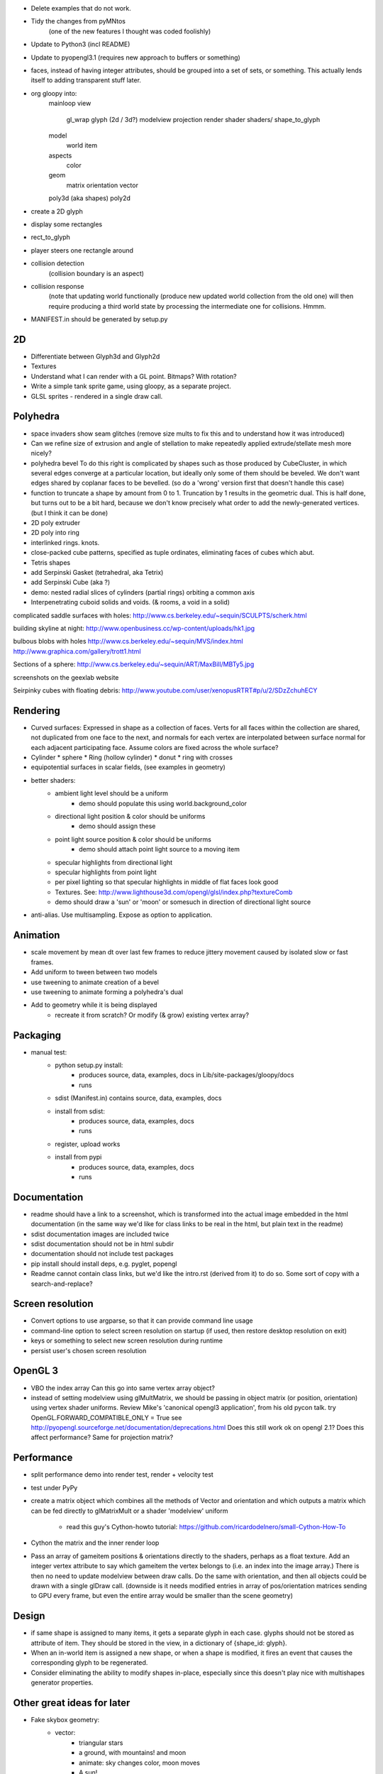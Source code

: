 
- Delete examples that do not work.
- Tidy the changes from pyMNtos
    (one of the new features I thought was coded foolishly)
- Update to Python3 (incl README)
- Update to pyopengl3.1 (requires new approach to buffers or something)
- faces, instead of having integer attributes, should be grouped into
  a set of sets, or something. This actually lends itself to adding
  transparent stuff later.
- org gloopy into:
    mainloop
    view
        gl_wrap
        glyph (2d / 3d?)
        modelview
        projection
        render
        shader
        shaders/
        shape_to_glyph
    model
        world
        item
    aspects
        color
    geom
        matrix
        orientation
        vector
    poly3d (aka shapes)
    poly2d
- create a 2D glyph
- display some rectangles
- rect_to_glyph
- player steers one rectangle around
- collision detection
    (collision boundary is an aspect)
- collision response
    (note that updating world functionally (produce new updated world collection
    from the old one) will then require producing a third world state by
    processing the intermediate one for collisions. Hmmm.
- MANIFEST.in should be generated by setup.py

2D
--
* Differentiate between Glyph3d and Glyph2d
* Textures
* Understand what I can render with a GL point. Bitmaps? With rotation?
* Write a simple tank sprite game, using gloopy, as a separate project.
* GLSL sprites - rendered in a single draw call.

Polyhedra
---------
* space invaders show seam glitches (remove size mults to fix this and
  to understand how it was introduced)

* Can we refine size of extrusion and angle of stellation to make
  repeatedly applied extrude/stellate mesh more nicely?

* polyhedra bevel
  To do this right is complicated by shapes such as those produced by
  CubeCluster, in which several edges converge at a particular location, but
  ideally only some of them should be beveled. We don't want edges shared by
  coplanar faces to be bevelled.
  (so do a 'wrong' version first that doesn't handle this case)

* function to truncate a shape by amount from 0 to 1. Truncation by 1
  results in the geometric dual. This is half done, but turns out to be a
  bit hard, because we don't know precisely what order to add the
  newly-generated vertices. (but I think it can be done)

* 2D poly extruder
* 2D poly into ring
* interlinked rings. knots.

* close-packed cube patterns, specified as tuple ordinates, eliminating
  faces of cubes which abut.
* Tetris shapes

* add Serpinski Gasket (tetrahedral, aka Tetrix)
* add Serpinski Cube (aka ?)
* demo: nested radial slices of cylinders (partial rings) orbiting a common
  axis

* Interpenetrating cuboid solids and voids. (& rooms, a void in a solid)

complicated saddle surfaces with holes:
http://www.cs.berkeley.edu/~sequin/SCULPTS/scherk.html

building skyline at night:
http://www.openbusiness.cc/wp-content/uploads/hk1.jpg

bulbous blobs with holes
http://www.cs.berkeley.edu/~sequin/MVS/index.html
http://www.graphica.com/gallery/trott1.html

Sections of a sphere:
http://www.cs.berkeley.edu/~sequin/ART/MaxBill/MBTy5.jpg

screenshots on the geexlab website

Seirpinky cubes with floating debris:
http://www.youtube.com/user/xenopusRTRT#p/u/2/SDzZchuhECY


Rendering
---------

* Curved surfaces: Expressed in shape as a collection of faces. Verts for all
  faces within the collection are shared, not duplicated from one face to the
  next, and normals for each vertex are interpolated between surface normal for
  each adjacent participating face. Assume colors are fixed across the whole
  surface?
* Cylinder * sphere * Ring (hollow cylinder) * donut * ring with crosses
* equipotential surfaces in scalar fields, (see examples in geometry)

* better shaders:
    * ambient light level should be a uniform
        * demo should populate this using world.background_color
    * directional light position & color should be uniforms
        * demo should assign these
    * point light source position & color should be uniforms
        * demo should attach point light source to a moving item
    * specular highlights from directional light
    * specular highlights from point light
    * per pixel lighting so that specular highlights in middle of flat faces
      look good
    * Textures. See:
      http://www.lighthouse3d.com/opengl/glsl/index.php?textureComb
    * demo should draw a 'sun' or 'moon' or somesuch
      in direction of directional light source

* anti-alias. Use multisampling. Expose as option to application.

Animation
---------

* scale movement by mean dt over last few frames to reduce jittery movement
  caused by isolated slow or fast frames.

* Add uniform to tween between two models
* use tweening to animate creation of a bevel
* use tweening to animate forming a polyhedra's dual

* Add to geometry while it is being displayed
    * recreate it from scratch? Or modify (& grow) existing vertex array?


Packaging
---------
* manual test:
    * python setup.py install:
        - produces source, data, examples, docs in Lib/site-packages/gloopy/docs
        - runs
    * sdist (Manifest.in) contains source, data, examples, docs
    * install from sdist:
        - produces source, data, examples, docs
        - runs
    * register, upload works
    * install from pypi
        - produces source, data, examples, docs
        - runs

Documentation
-------------
* readme should have a link to a screenshot, which is transformed into
  the actual image embedded in the html documentation (in the same way we'd
  like for class links to be real in the html, but plain text in the readme)
* sdist documentation images are included twice
* sdist documentation should not be in html subdir
* documentation should not include test packages
* pip install should install deps, e.g. pyglet, popengl
* Readme cannot contain class links, but we'd like the intro.rst (derived
  from it) to do so. Some sort of copy with a search-and-replace?

Screen resolution
-----------------
* Convert options to use argparse, so that it can provide command line usage
* command-line option to select screen resolution on startup (if used, then
  restore desktop resolution on exit)
* keys or something to select new screen resolution during runtime
* persist user's chosen screen resolution

OpenGL 3
--------
* VBO the index array
  Can this go into same vertex array object?
* instead of setting modelview using glMultMatrix, we should be passing in
  object matrix (or position, orientation) using vertex shader uniforms.
  Review Mike's 'canonical opengl3 application', from his old pycon talk.
  try OpenGL.FORWARD_COMPATIBLE_ONLY = True
  see http://pyopengl.sourceforge.net/documentation/deprecations.html
  Does this still work ok on opengl 2.1?
  Does this affect performance?
  Same for projection matrix?

Performance
-----------
- split performance demo into render test, render + velocity test
- test under PyPy
- create a matrix object which combines all the methods of Vector
  and orientation and which outputs a matrix which can be fed directly to
  glMatrixMult or a shader 'modelview' uniform
    - read this guy's Cython-howto tutorial:
      https://github.com/ricardodelnero/small-Cython-How-To
- Cython the matrix and the inner render loop
- Pass an array of gameitem positions & orientations directly to the shaders,
  perhaps as a float texture. Add an integer vertex attribute to say which
  gameitem the vertex belongs to (i.e. an index into the image array.) There
  is then no need to update modelview between draw calls. Do the same with
  orientation, and then all objects could be drawn with a single glDraw call.
  (downside is it needs modified entries in array of pos/orientation matrices
  sending to GPU every frame, but even the entire array would be smaller than
  the scene geometry)

Design
------
- if same shape is assigned to many items, it gets a separate glyph in each
  case. glyphs should not be stored as attribute of item. They should be
  stored in the view, in a dictionary of {shape_id: glyph}.
- When an in-world item is assigned a new shape, or when a shape is modified,
  it fires an event that causes the corresponding glyph to be regenerated.
- Consider eliminating the ability to modify shapes in-place, especially since
  this doesn't play nice with multishapes generator properties.

Other great ideas for later
---------------------------
* Fake skybox geometry:
    * vector:
        * triangular stars
        * a ground, with mountains! and moon
        * animate: sky changes color, moon moves
        * A sun!
        * moon has rings!
    * a real bitmap skybox thing
    * stack skyboxes, so that bitmap background has ground & mountains
      overlaid. Or sky background has ground overlaid.
    * (if bitmaps can contain alpha, then they can usefully overlay too.
      eg. big planet from UT skyboxes)
* In game text:
    as bitmaps on shapes
    for HUD
    for MENUS, instructions
* Allow items to toggle between being mobile (with a position)
  and 'static', which draws them as part of the 'world' render call
* triangulation for convex faces
* shadows
* Introduce a variable to control the use of primitives other than
  GL_TRIANGLES. When using GL_TRIANGLE_FAN or _STRIP, draw all the
  discontinuous faces of a single shape in a single draw call, using:
    glEnable( GL_PRIMITIVE_RESTART )
    glPrimitiveRestartIndex( MAXINT ) # for eg
  and then insert indices of value MAXINT into the index array to form a
  break between strips. Bear in mind this is meant to be a space & time
  optimisation, so measure before deciding the keep it.
* Noise shaders. See:
  https://github.com/ashima/webgl-noise
* Geometry instancing, see techniques enumerated here:
  http://www.geeks3d.com/20100629/test-opengl-geometry-instancing-geforce-gtx-480-vs-radeon-hd-5870/
* Try enabling gamma correction using: glEnable(GL_FRAMEBUFFER_SRGB)
  This can make a huge difference to the results of lighting
* orbit should be easily combinable with a rotation to make body face
  towards centre, or in direction of motion.
* how to generalise the above for all movers?


DONE

* delete bits of pyweek11 game that aren't required by gloopy,
* move required bits of pyweek11 specific functionality out to demo.py
* presumably glooby, as a library, should not have a main.py
* move stuff out of demo.py into new gloopy.init()
* creation of cube and a non-default sky color should be done by demo.py
* Named colors: use the xkcd database, as staticmethods on Color
* Eventloop knows about many unrelated things
* Log the version number of gloopy
* Log opengl info
* Log options
* Gameitem orientations
* Gameitem spinners
* Gameitem movement
* measure performance - doesn't look like we're getting 60fps
* camera in wobblyorbit
* changes to euclid: Are there tests to guaruantee behaviour is preserved? Y.
* camera should not be attribute of eventloop.
* make sure all access to pyeuclid is using the local copy.
* any_orthogonal has a bug if given vector is negative y axis.
    Should set friend as:
    'Vector.x_axis if abs(x) < abs(y) or abs(x) < abs(z)) else Vector.y_axis
* current diffs cause slowdown because of __setattr__ on gameitem. (measure
  to confirm this) Fix might be to explicitly pass 'item' to item.update,
  in world.update, so that orbits, etc would no longer need to have their
  own reference to their parent gameitem.
* orbit center should accept either a location or a gameitem.

* try using pyopengl bindings with pyopengl-accelerate added
  (10%, ie 2fps. meh)
* add pyopengl performance fixes (no bloody difference.)
* figure out difference between pyglet.gl and pyglet.gl.gl 
  (former includes glu, glext_arb, etc)
* make it easy to switch between pyglet.gl and pyopengl (bool in util.gl)

* f12 to toggle fps
* alt-enter to toggle fullscreen

* code from old europython talk does 450 independant cubes at 60fps.
  we can only do 100. wtf? Reason is the code in middle of render loop
  which handles position and orientations. Every frame it was creating new
  euclid.Matrix, offsetting it, rotating it, and worst of all, then ctypesing
  it to pass to glMatrixMult.
* repeatable performance test one or more new demo.py scripts:
    512 cube shaped gameitems, unique positions, unique glyphs, FPS:
     23: no orientations
     19: no orientations, newtonian update, with acc, with vel
     16: with orientations
     12: with orientations, newtonian update, with acc, with vel, with ang_vel
* Review TODO doc from 'flyinghigh opengl from python' talk
* Review TODO doc from 'pyweek11'
- position as vector
* revert quaternions to better API and more understandable implementation using
  3-axis
- pass glMultMatrix a matrix constructed from position and orientation
* remove utils.gl. Modules should just use OpenGL.GL or pyglet.gl as they
  please
* create 'pyls' script to aid refactoring
* combine vertex, color, normals into single interleaved array,
* switch from vertex arrays to VBO objects
* move from using glVertexPointer, glColorPointer, glNormalPointer to using
  glVertexAttributePointer
* use vertex array object to reduce number of bind calls needed in inner
  render loop.
* Can binding the VBO itself go into the vertex array object? Y.
* use pyopengl shader management instead of our own compile/link code.
  Or improve our own shader management code to take uniforms, see:
    http://swiftcoder.wordpress.com/2008/12/19/simple-glsl-wrapper-for-pyglet/
* color in top level package
* add an example which allows browsing of a bestiary
* the regular solids
* try subdividing shapes with a new vertex in the middle of the face
* function to stellate a shape (either strict stellation, or else just replace
  each face with a pointy thing. The second seems both easier and more
  flexible - pointy could be varied in height, even made negative.
  (REPLACE the current subdivide_center with this - it is of little use for
  iterated application)
* decide what to do about uniformly dark faces on opposite side of polyhedra
  to the directional light source
* keypresses should map to invocation of a callable.
    * Callables to create basic shapes and add them to the world
    * Callables to modify the shape of the last-added item
        * subdivide, etc
    * Callables to change the colors
        * one random color all over
        * different random color for each face
* normalise the sizes of the basic shapes to all have verts at the given
  radius
* subdivide adds more vertices than it needs to: two at the midpoint of each
  edge (one for each adjacent face.)
* subdivide should work on faces with any number of edges.
  leave same shape as original in middle, surround it with triangles from
  cutting off each corner
* Startup: Replace the (* seq) operator on initialising gl_array in Glyph.
  Instead use:
    array = arraytype()
    array[:] = seq # eg. [11, 22, 33... ]
* creating a shape labels faces with 'Tetrahedron', etc
* or '?' if unknown
* Make sure all faces use same instance of the string
* change modifiers 'subdivide', 'stellate', 'normalize' to expose fn which
  operates on just a single given face, and to expose a function which
  operates on specified faces (specified as a list of integer face-indices.)
* change modifiers to append to face's label: 'Tetrahedron.subdivided-center'
* move centroid method to Face
* create functions to return list of face indices based on face labels
* rewrite DualTetrahedron to use the above faculty
* new modifier to extrude faces
* extrude center subdivisions
* extrude corner subdivisions
* stellate extrusion-ends
* browser demo should have keys to select face type, then other keys to operate
  on the selected faces
* color modifiers should operate on selected faces
* keypress to generate koche tetra and color it nicely
* face labelling:
    * label each face with a 'generation' count? Or a 'face type' UID, so that
      modifications could operate on just a subset of faces.
      * UID is bad because how to subsequent operations know which UID to
        operate on?
      * generation count is bad because subsequent operations could create#
        identical counts on very different faces
      * maybe each face has a list of operations that have been performed on it
        Tetrahedron:
            f0 [tetrahedron]
            f1 [tetrahedron]
            f2 [tetrahedron]
            f3 [tetrahedron]
        subdivide:
            f0.0 [tetrahedron,center]
            f0.1 [tetrahedron,corner]
            f0.2 [tetrahedron,corner]
            f0.3 [tetrahedron,corner]
            f1.0 [tetrahedron,center]
            f1.1 [tetrahedron,corner]
            f1.1 [tetrahedron,corner]
            f1.1 [tetrahedron,corner]
            etc
    * add shape modifiers that subdivide, then operate on just a subset of the
      new faces. Recreate Koche tetra using this.
* key to toggle cull backface?
* keys to zoom camera orbit in and out
* make camera zoom smooth
* Add good shapes from flyinghigh
* talk new draft
* finish documentation
    * patch sphinx-apidoc to not garble the user's specified --doc-header
    * move docs makefile into docs dir
    * figure out how to link to classes, modules, etc
    * add a worked example, with screenshots
    * add docstrings throughout
    * tidy the package / module / class API
    * can we include README.txt in the middle of intro.rst?
* eventloop in top level package? render? world? camera? what else?
* being added to the world converts shapes to glyphs, not being rendered.
* release on PyPI
    * create a local sdist
    * that can run
    * and that can install
    * check it includes the documentation, in documentation/html
    * upload to PyPI and repeat the above tests
    * run examples in isolation using the installed Gloopy
    * binary release not required (it's a library)
    * add a comment on pyweek message board
* totally rewrite shape_to_glyph algorithm, incorporating what Glyph then
  subsequently does with the outputs. Suspect we're
  doing too much work (e.g. vertex and index re-ordering)
* Combining the orientations of nested multishapes is done in an innefficient
  manner, multiplying every vertex by each multishape's orientation in
  series. Modify to calculate the cumulative orientation first, then
  multiply each vertex by the result.
* code to generate setup.py's package_data param
* fiddle with sizes of basic shapes so they interpenetrate interestingly
* demo: co-axial rings spinning at various speeds about the common axis
* Cube cluster generated from pixels of small bitmaps. Invader! Mario! etc.
* color should be a float throughout
* Allow each gameitem to specify its own shader program
    Requires some thought. Vertex attributes must match up with those
    expected by the shader. Probably this involves wrapping shaders inside
    Python source, which declares and exposes their attributes and uniforms.
* lighting is wrong! Stationary camera, spinning object, lighting stays fixed.
  Maybe compare my shader with the tutorial at:
  http://www.arcsynthesis.org/gltut/Illumination/Illumination.html
  Add a point light source while we're at it?
Windows:
    * python setup.py install
        y source
        y data
        y examples
        y runs
        y docs: in Lib/site-packages/gloopy/share/doc/gloopy
    * sdist (Manifest.in)
        y source
        y data
        y examples
        y docs: in docs/gloopy
    * install from sdist
        y source
        y data
        y examples
        y runs
        y docs: in Lib/site-packages/gloopy/share/doc/gloopy
    * register, upload
    * install from pypi
        y source
        y data
        y examples
        y runs
        y docs: in share/doc/gloopy
* use a function to generate data_files in setup.py
* prune (1Mb) .doctrees from documentation dir (pruned from sdist in manifest.in)

- put Curtis' OSX fixes into an OS abstraction module
- change of color from ubyte to float should have been encapsulated or
  DRY
- use an up-to-date pyglet
- space invaders don't work, at least on OSX
- numbering faces can't just use i and i+1: must use i and 
  _get_first_unused_cat()
  :known issue on pyglet 1.1.4 OSX, fixed in cytpes branch
- selecting faces +/- should not go beyond max/min
- backspace should be select none (no faces? or no item?)
- removing the last shape crashes rendering highlight with 'None' position
- Can browser.py color the currently selected faces? Instead of named, use
  integers and selection can then inc/dec to select various sets of faces.

